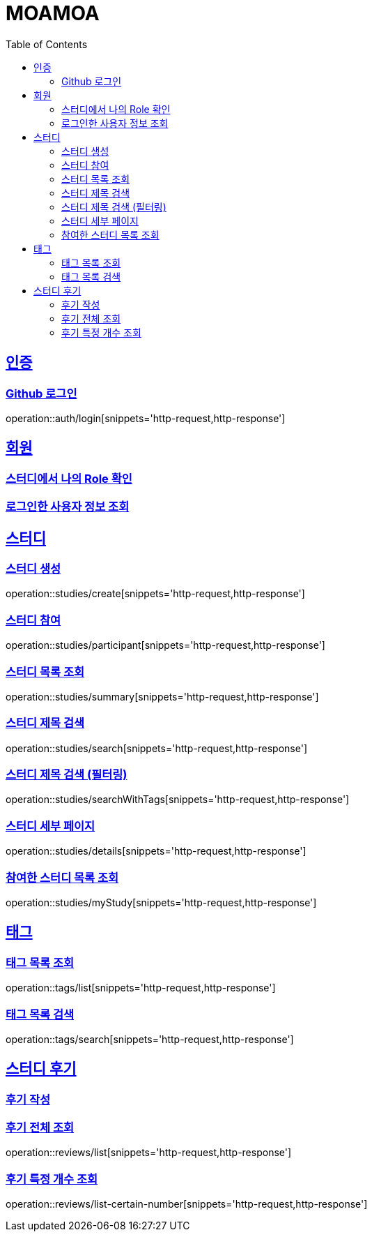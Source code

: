 :doctype: book
:source-highlighter: highlightjs
:toc: left
:toclevels: 2
:sectlinks:

= MOAMOA

[[Auth]]
== 인증

=== Github 로그인
operation::auth/login[snippets='http-request,http-response']

[[Member]]
== 회원

=== 스터디에서 나의 Role 확인
//operation::studies/summary[snippets='http-request,http-response']

=== 로그인한 사용자 정보 조회
//operation::studies/summary[snippets='http-request,http-response']

[[Study]]
== 스터디

=== 스터디 생성
operation::studies/create[snippets='http-request,http-response']

=== 스터디 참여
operation::studies/participant[snippets='http-request,http-response']

=== 스터디 목록 조회
operation::studies/summary[snippets='http-request,http-response']

=== 스터디 제목 검색
operation::studies/search[snippets='http-request,http-response']

=== 스터디 제목 검색 (필터링)
operation::studies/searchWithTags[snippets='http-request,http-response']

=== 스터디 세부 페이지
operation::studies/details[snippets='http-request,http-response']

=== 참여한 스터디 목록 조회
operation::studies/myStudy[snippets='http-request,http-response']

[[Tag]]
== 태그

=== 태그 목록 조회
operation::tags/list[snippets='http-request,http-response']

=== 태그 목록 검색
operation::tags/search[snippets='http-request,http-response']

[[Review]]
== 스터디 후기

=== 후기 작성
//operation::reviews/create[snippets='http-request,http-response']

=== 후기 전체 조회
operation::reviews/list[snippets='http-request,http-response']

=== 후기 특정 개수 조회
operation::reviews/list-certain-number[snippets='http-request,http-response']
